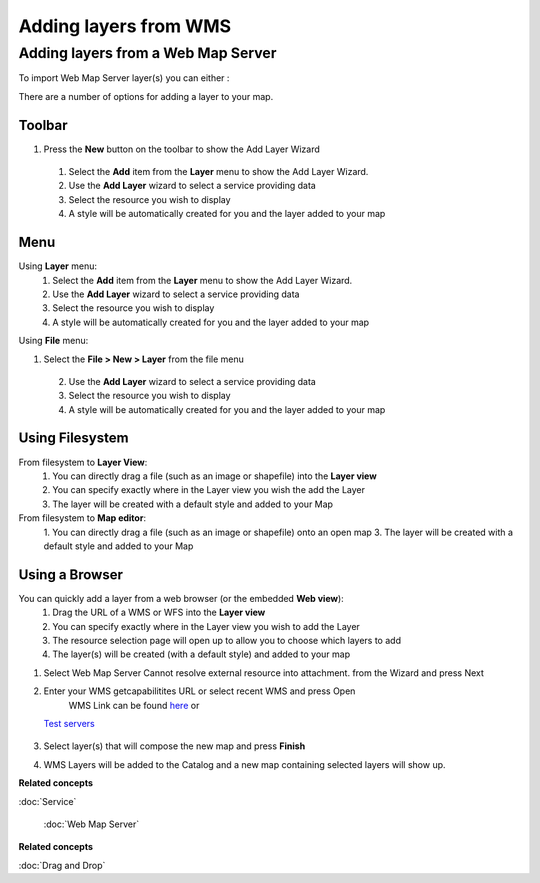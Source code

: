 Adding layers from WMS
######################

Adding layers from a Web Map Server
~~~~~~~~~~~~~~~~~~~~~~~~~~~~~~~~~~~

To import Web Map Server layer(s) you can either :

There are a number of options for adding a layer to your map.

Toolbar
=======

1. Press the **New** button on the toolbar to show the Add Layer Wizard
 1. Select the **Add** item from the **Layer** menu to show the Add Layer Wizard.
 2. Use the **Add Layer** wizard to select a service providing data
 3. Select the resource you wish to display
 4. A style will be automatically created for you and the layer added to your map

Menu
====

Using **Layer** menu:
 1. Select the **Add** item from the **Layer** menu to show the Add Layer Wizard.
 2. Use the **Add Layer** wizard to select a service providing data
 3. Select the resource you wish to display
 4. A style will be automatically created for you and the layer added to your map

Using **File** menu:

1. Select the **File > New > Layer** from the file menu
 2. Use the **Add Layer** wizard to select a service providing data
 3. Select the resource you wish to display
 4. A style will be automatically created for you and the layer added to your map

Using Filesystem
================

From filesystem to **Layer View**:
 1. You can directly drag a file (such as an image or shapefile) into the **Layer view**
 2. You can specify exactly where in the Layer view you wish the add the Layer
 3. The layer will be created with a default style and added to your Map

From filesystem to **Map editor**:
 1. You can directly drag a file (such as an image or shapefile) onto an open map
 3. The layer will be created with a default style and added to your Map

Using a Browser
===============

You can quickly add a layer from a web browser (or the embedded **Web view**):
 1. Drag the URL of a WMS or WFS into the **Layer view**
 2. You can specify exactly where in the Layer view you wish to add the Layer
 3. The resource selection page will open up to allow you to choose which layers to add
 4. The layer(s) will be created (with a default style) and added to your map

#. Select Web Map Server Cannot resolve external resource into attachment. from the Wizard and press
   Next
#. Enter your WMS getcapabilitites URL or select recent WMS and press Open
    WMS Link can be found `here <http://www.skylab-mobilesystems.com/en/wms_serverlist.html>`_ or
   `Test servers <http://udig.refractions.net:8080/confluence/display/UDIG/Test+Servers>`_

    |image0|
#. Select layer(s) that will compose the new map and press **Finish**
    |image1|
#. WMS Layers will be added to the Catalog and a new map containing selected layers will show up.
    |image2|

**Related concepts**


:doc:`Service`

 :doc:`Web Map Server`


**Related concepts**


:doc:`Drag and Drop`


.. |image0| image:: /images/adding_layers_from_wms/importwms.jpg
.. |image1| image:: /images/adding_layers_from_wms/importwmslayers.jpg
.. |image2| image:: /images/adding_layers_from_wms/impotedwms.jpg
